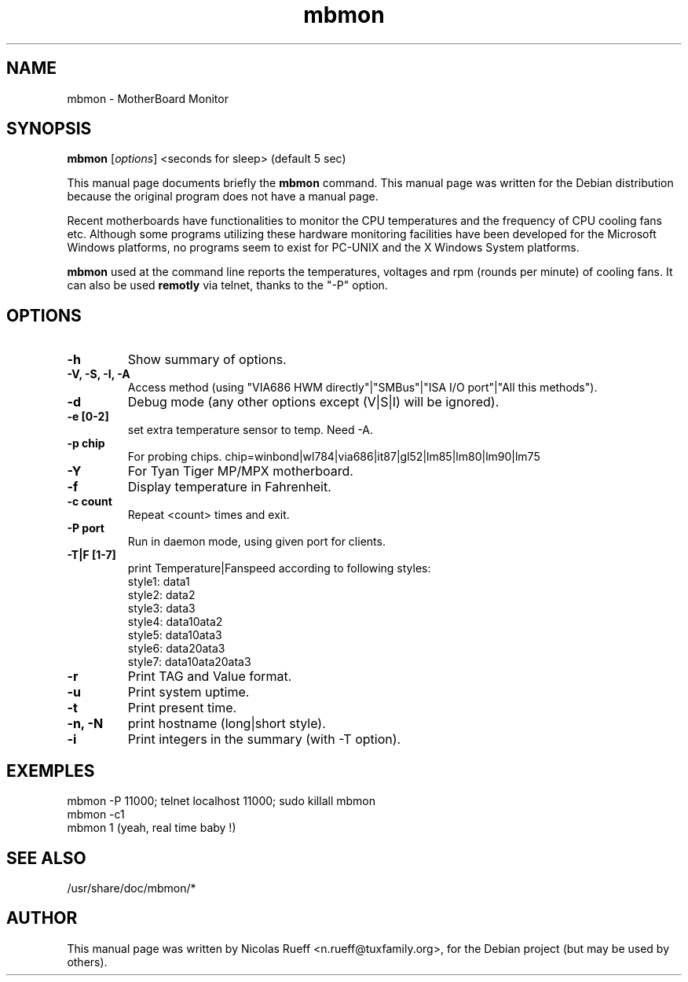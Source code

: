 .\"                                      Hey, EMACS: -*- nroff -*-
.\" First parameter, NAME, should be all caps
.\" Second parameter, SECTION, should be 1-8, maybe w/ subsection
.\" other parameters are allowed: see man(7), man(1)
.TH mbmon 1 "November 10, 2003"
.\" Please adjust this date whenever revising the manpage.
.\"
.\" Some roff macros, for reference:
.\" .nh        disable hyphenation
.\" .hy        enable hyphenation
.\" .ad l      left justify
.\" .ad b      justify to both left and right margins
.\" .nf        disable filling
.\" .fi        enable filling
.\" .br        insert line break
.\" .sp <n>    insert n+1 empty lines
.\" for manpage-specific macros, see man(7)
.SH NAME
mbmon \- MotherBoard Monitor
.SH SYNOPSIS
.B mbmon
.RI [ options ]
<seconds for sleep> (default 5 sec)
.PP
This manual page documents briefly the
.B mbmon
command.
This manual page was written for the Debian distribution
because the original program does not have a manual page.
.PP
.\" TeX users may be more comfortable with the \fB<whatever>\fP and
.\" \fI<whatever>\fP escape sequences to invode bold face and italics, 
.\" respectively.
Recent motherboards have functionalities to monitor the CPU
temperatures and the frequency of CPU cooling fans etc.  Although
some programs utilizing these hardware monitoring facilities have been
developed for the Microsoft Windows platforms, no programs seem to
exist for PC-UNIX and the X Windows System platforms.
.PP
\fBmbmon\fR used at the command line reports the temperatures,
voltages and rpm (rounds per minute) of cooling fans. It can also be used
.B remotly
via telnet, thanks to the "-P" option.

.SH OPTIONS
.TP
.B \-h
Show summary of options.
.TP
.B \-V, \-S, \-I, \-A
Access method (using "VIA686 HWM directly"|"SMBus"|"ISA I/O port"|"All this methods").
.TP
.B \-d
Debug mode (any other options except (V|S|I) will be ignored).
.TP
.B \-e [0-2]
set extra temperature sensor to temp. Need -A.
.TP
.B \-p chip
For probing chips. chip=winbond|wl784|via686|it87|gl52|lm85|lm80|lm90|lm75
.TP
.B \-Y
For Tyan Tiger MP/MPX motherboard.
.TP
.B \-f
Display temperature in Fahrenheit.
.TP
.B \-c count
Repeat <count> times and exit.
.TP
.B \-P port
Run in daemon mode, using given port for clients.
.TP
.B \-T|F [1-7]
print Temperature|Fanspeed according to following styles:
.br
        style1: data1\n
.br
        style2: data2\n
.br
        style3: data3\n
.br
        style4: data1\ndata2\n
.br
        style5: data1\ndata3\n
.br
        style6: data2\ndata3\n
.br
        style7: data1\ndata2\ndata3\n
.br
.TP
.B \-r
Print TAG and Value format.
.TP
.B \-u
Print system uptime.
.TP
.B \-t
Print present time.
.TP
.B \-n, \-N
print hostname (long|short style).
.TP
.B \-i
Print integers in the summary (with -T option).


.SH EXEMPLES
mbmon -P 11000; telnet localhost 11000; sudo killall mbmon
.br
mbmon -c1
.br
mbmon 1 (yeah, real time baby !)

.SH SEE ALSO
/usr/share/doc/mbmon/*

.SH AUTHOR
This manual page was written by Nicolas Rueff <n.rueff@tuxfamily.org>,
for the Debian project (but may be used by others).
